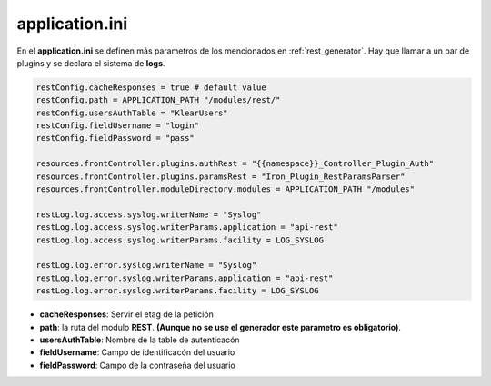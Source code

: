 application.ini
---------------

En el **application.ini** se definen más parametros de los mencionados en :ref:`rest_generator`. Hay que llamar a un par de plugins y se declara el sistema de **logs**.

.. code-block:: ini

   restConfig.cacheResponses = true # default value
   restConfig.path = APPLICATION_PATH "/modules/rest/"
   restConfig.usersAuthTable = "KlearUsers"
   restConfig.fieldUsername = "login"
   restConfig.fieldPassword = "pass"
   
   resources.frontController.plugins.authRest = "{{namespace}}_Controller_Plugin_Auth"
   resources.frontController.plugins.paramsRest = "Iron_Plugin_RestParamsParser"
   resources.frontController.moduleDirectory.modules = APPLICATION_PATH "/modules"
   
   restLog.log.access.syslog.writerName = "Syslog"
   restLog.log.access.syslog.writerParams.application = "api-rest"
   restLog.log.access.syslog.writerParams.facility = LOG_SYSLOG
   
   restLog.log.error.syslog.writerName = "Syslog"
   restLog.log.error.syslog.writerParams.application = "api-rest"
   restLog.log.error.syslog.writerParams.facility = LOG_SYSLOG


* **cacheResponses**: Servir el etag de la petición 
* **path**: la ruta del modulo **REST**. **(Aunque no se use el generador este parametro es obligatorio)**.
* **usersAuthTable**: Nombre de la table de autenticacón
* **fieldUsername**: Campo de identificacón del usuario
* **fieldPassword**: Campo de la contraseña del usuario
